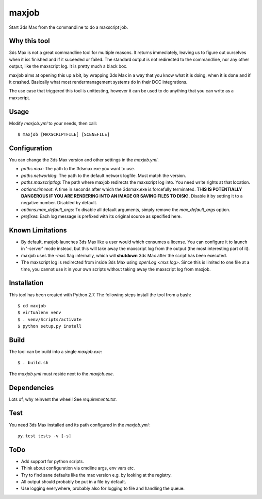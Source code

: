 maxjob
~~~~~~

Start 3ds Max from the commandline to do a maxscript job.


Why this tool
-------------

3ds Max is not a great commandline tool for multiple reasons. It returns immediately, leaving us to figure out ourselves when it iss finished and if it suceeded or failed. The standard output is not redirected to the commandline, nor any other output, like the maxscript log. It is pretty much a black box.

maxjob aims at opening this up a bit, by wrapping 3ds Max in a way that you know what it is doing, when it is done and if it crashed. Basically what most rendermanagement systems do in their DCC integrations.

The use case that triggered this tool is unittesting, however it can be used to do anything that you can write as a maxscript.


Usage
-----

Modify *maxjob.yml* to your needs, then call::

    $ maxjob [MAXSCRIPTFILE] [SCENEFILE]


Configuration
-------------

You can change the 3ds Max version and other settings in the *maxjob.yml*.

- *paths.max*: The path to the 3dsmax.exe you want to use.
- *paths.networklog*: The path to the default network logfile. Must match the version.
- *paths.maxscriptlog*: The path where maxjob redirects the maxscript log into. You need write rights at that location.
- *options.timeout*: A time in seconds after which the 3dsmax.exe is forcefully terminated. **THIS IS POTENTIALLY DANGEROUS IF YOU ARE RENDERING INTO AN IMAGE OR SAVING FILES TO DISK!**. Disable it by setting it to a negative number. Disabled by default.
- *options.max_default_args*: To disable all default arguments, simply remove the *max_default_args* option.
- *prefixes*: Each log message is prefixed with its original source as specified here.


Known Limitations
-----------------

- By default, maxjob launches 3ds Max like a user would which consumes a license. You can configure it to launch in '-server' mode instead, but this will take away the maxscript log from the output (the most interesting part of it).
- maxjob uses the *-mxs* flag internally, which will **shutdown** 3ds Max after the script has been executed.
- The maxscript log is redirected from inside 3ds Max using *openLog <mxs.log>*. Since this is limited to one file at a time, you cannot use it in your own scripts without taking away the maxscript log from maxjob.

Installation
------------

This tool has been created with Python 2.7.
The following steps install the tool from a bash::

    $ cd maxjob
    $ virtualenv venv
    $ . venv/Scripts/activate
    $ python setup.py install


Build
-----

The tool can be build into a single *maxjob.exe*::

    $ . build.sh

The *maxjob.yml* must reside next to the *maxjob.exe*.


Dependencies
------------

Lots of, why reinvent the wheel! See *requirements.txt*.


Test
----

You need 3ds Max installed and its path configured in the *maxjob.yml*::

    py.test tests -v [-s]


ToDo
----

- Add support for python scripts.
- Think about configuration via cmdline args, env vars etc.
- Try to find sane defaults like the max version e.g. by looking at the registry.
- All output should probably be put in a file by default.
- Use logging everywhere, probably also for logging to file and handling the queue.
